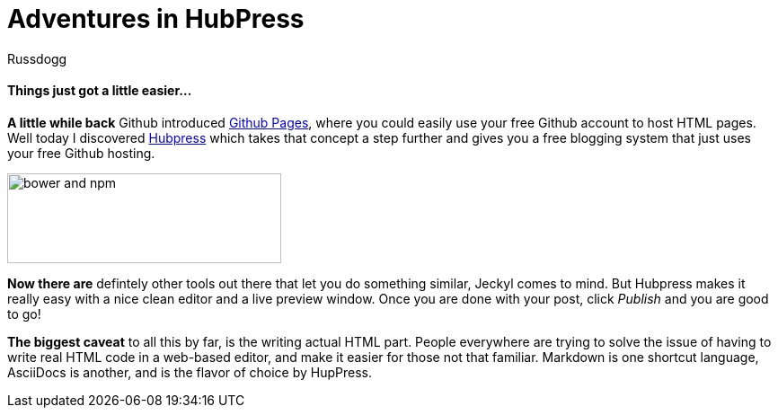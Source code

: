 = Adventures in HubPress
:Author: Russdogg
:url-hubpress: http://hubpress.io/
:url-ghpages: http://pages.github.com
:imagesdir: ../images

==== Things just got a little easier...

*A little while back* Github introduced {url-ghpages}[Github Pages], where you could easily use your free Github account to host HTML pages. Well today I discovered {url-hubpress}[Hubpress] which takes that concept a step further and gives you a free blogging system that just uses your free Github hosting. 

image::img-hubpress-monitor.png[bower and npm,305,100,role=right] 

*Now there are* defintely other tools out there that let you do something similar, Jeckyl comes to mind. But Hubpress makes it really easy with a nice clean editor and a live preview window. Once you are done with your post, click _Publish_ and you are good to go!

*The biggest caveat* to all this by far, is the writing actual HTML part. People everywhere are trying to solve the issue of having to write real HTML code in a web-based editor, and make it easier for those not that familiar. Markdown is one shortcut language, AsciiDocs is another, and is the flavor of choice by HupPress. 